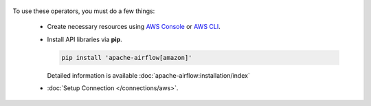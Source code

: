  .. Licensed to the Apache Software Foundation (ASF) under one
    or more contributor license agreements.  See the NOTICE file
    distributed with this work for additional information
    regarding copyright ownership.  The ASF licenses this file
    to you under the Apache License, Version 2.0 (the
    "License"); you may not use this file except in compliance
    with the License.  You may obtain a copy of the License at

 ..   http://www.apache.org/licenses/LICENSE-2.0

 .. Unless required by applicable law or agreed to in writing,
    software distributed under the License is distributed on an
    "AS IS" BASIS, WITHOUT WARRANTIES OR CONDITIONS OF ANY
    KIND, either express or implied.  See the License for the
    specific language governing permissions and limitations
    under the License.



To use these operators, you must do a few things:

  * Create necessary resources using `AWS Console`_ or `AWS CLI`_.
  * Install API libraries via **pip**.

    .. code-block:: bash

      pip install 'apache-airflow[amazon]'

    Detailed information is available :doc:`apache-airflow:installation/index`

  * :doc:`Setup Connection </connections/aws>`.

.. _AWS Console: https://console.aws.amazon.com
.. _AWS CLI: https://aws.amazon.com/cli
